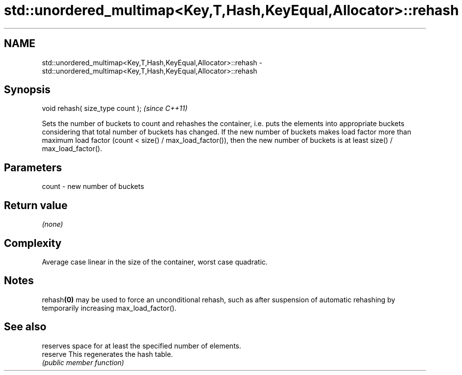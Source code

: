 .TH std::unordered_multimap<Key,T,Hash,KeyEqual,Allocator>::rehash 3 "2020.03.24" "http://cppreference.com" "C++ Standard Libary"
.SH NAME
std::unordered_multimap<Key,T,Hash,KeyEqual,Allocator>::rehash \- std::unordered_multimap<Key,T,Hash,KeyEqual,Allocator>::rehash

.SH Synopsis

  void rehash( size_type count );  \fI(since C++11)\fP

  Sets the number of buckets to count and rehashes the container, i.e. puts the elements into appropriate buckets considering that total number of buckets has changed. If the new number of buckets makes load factor more than maximum load factor (count < size() / max_load_factor()), then the new number of buckets is at least size() / max_load_factor().

.SH Parameters


  count - new number of buckets


.SH Return value

  \fI(none)\fP

.SH Complexity

  Average case linear in the size of the container, worst case quadratic.

.SH Notes

  rehash\fB(0)\fP may be used to force an unconditional rehash, such as after suspension of automatic rehashing by temporarily increasing max_load_factor().

.SH See also


          reserves space for at least the specified number of elements.
  reserve This regenerates the hash table.
          \fI(public member function)\fP




